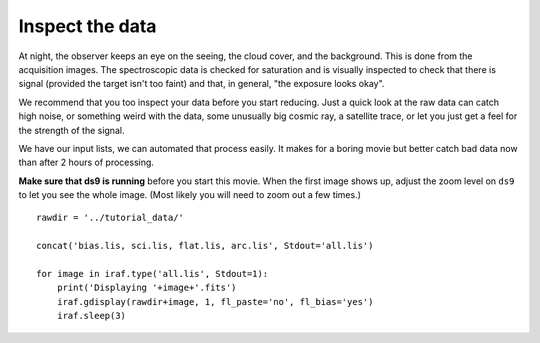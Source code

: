 .. inspect.rst

.. _inspect:

****************
Inspect the data
****************

.. image:: _graphics/GMOSIFU-ProcessChart_Inspect.png
   :scale: 20%
   :align: right

At night, the observer keeps an eye on the seeing, the cloud cover, and the
background.  This is done from the acquisition images.  The spectroscopic
data is checked for saturation and is visually inspected to check that there
is signal (provided the target isn't too faint) and that, in general,
"the exposure looks okay".

We recommend that you too inspect your data before you start reducing.  Just
a quick look at the raw data can catch high noise, or something weird with
the data, some unusually big cosmic ray, a satellite trace, or let you just
get a feel for the strength of the signal.

We have our input lists, we can automated that process easily.  It makes for
a boring movie but better catch bad data now than after 2 hours of processing.

**Make sure that ds9 is running** before you start this movie.  When the first
image shows up, adjust the zoom level on ``ds9`` to let you see the whole image.
(Most likely you will need to zoom out a few times.)

::

    rawdir = '../tutorial_data/'

    concat('bias.lis, sci.lis, flat.lis, arc.lis', Stdout='all.lis')

    for image in iraf.type('all.lis', Stdout=1):
        print('Displaying '+image+'.fits')
        iraf.gdisplay(rawdir+image, 1, fl_paste='no', fl_bias='yes')
        iraf.sleep(3)

.. image:: _graphics/inspect.png
   :scale: 70%
   :align: center
